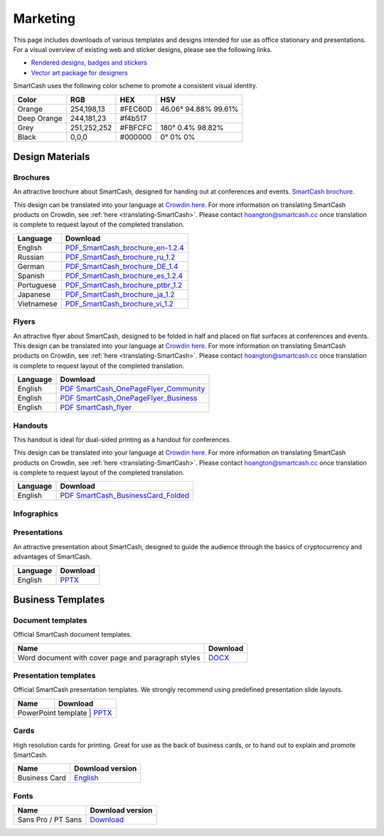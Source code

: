 .. meta::
   :description: Downloads of various templates and designs intended for use as office stationary and presentations.
   :keywords: smartcash, marketing, designs, presentations, brochures, logo

.. _marketing:

=========
Marketing
=========

This page includes downloads of various templates and designs intended
for use as office stationary and presentations. For a visual overview of
existing web and sticker designs, please see the following links.

- `Rendered designs, badges and stickers <https://smartcash.cc/marketing-materials/>`_
- `Vector art package for designers <https://smartcash.cc/graphics/>`_

SmartCash uses the following color scheme to promote a consistent visual
identity.

+---------------+-------------+--------------+----------------------+
| Color         | RGB         | HEX          | HSV          	    |
+===============+=============+==============+======================+
| Orange        | 254,198,13  | #FEC60D      | 46.06° 94.88% 99.61% |
+---------------+-------------+--------------+----------------------+
| Deep Orange   | 244,181,23  | #f4b517      |                      |
+---------------+-------------+--------------+----------------------+
| Grey          | 251,252,252 | #FBFCFC      | 180° 0.4% 98.82%     | 
+---------------+-------------+--------------+----------------------+
| Black         | 0,0,0       | #000000      | 0° 0% 0%             | 
+---------------+-------------+--------------+----------------------+

 
Design Materials
================

Brochures
---------

An attractive brochure about SmartCash, designed for handing out at
conferences and events.  `SmartCash brochure
<https://smartcash.cc/brochure/>`__.

This design can be translated into your language at `Crowdin here
<https://crowdin.com/project/smartcash-website>`__.
For more information on translating SmartCash products on Crowdin, see
:ref:`here <translating-SmartCash>`. Please contact hoangton@smartcash.cc once
translation is complete to request layout of the completed translation.

+-------------+-------------------------------------------------------------------------------------------------------------------------------------------------+
| Language    | Download																	|
+=============+=================================================================================================================================================+
| English     | `PDF_SmartCash_brochure_en-1.2.4 <https://github.com/hoangton/smartcash/blob/master/binary/brochures/SmartCash_brochure_en-1.2.4.pdf>`_		|
+-------------+-------------------------------------------------------------------------------------------------------------------------------------------------+
| Russian     | `PDF_SmartCash_brochure_ru_1.2 <https://github.com/hoangton/smartcash/blob/master/binary/brochures/SmartCash_brochure_ru_1.2.pdf>`_		|
+-------------+-------------------------------------------------------------------------------------------------------------------------------------------------+
| German      | `PDF_SmartCash_brochure_DE_1.4 <https://github.com/hoangton/smartcash/blob/master/binary/brochures/SmartCash_brochure_DE_1.4.pdf>`_		|
+-------------+-------------------------------------------------------------------------------------------------------------------------------------------------+
| Spanish     | `PDF_SmartCash_brochure_es_1.2.4 <https://github.com/hoangton/smartcash/blob/master/binary/brochures/SmartCash_brochure_es_1.2.4.pdf>`_		|
+-------------+-------------------------------------------------------------------------------------------------------------------------------------------------+
| Portuguese  | `PDF_SmartCash_brochure_ptbr_1.2 <https://github.com/hoangton/smartcash/blob/master/binary/brochures/SmartCash_brochure_ptbr_1.2.pdf>`_		|
+-------------+-------------------------------------------------------------------------------------------------------------------------------------------------+
| Japanese    | `PDF_SmartCash_brochure_ja_1.2 <https://github.com/hoangton/smartcash/blob/master/binary/brochures/SmartCash_brochure_ja_1.2.pdf>`_		|
+-------------+-------------------------------------------------------------------------------------------------------------------------------------------------+
| Vietnamese  | `PDF_SmartCash_brochure_vi_1.2 <https://github.com/hoangton/smartcash/blob/master/binary/brochures/SmartCash_brochure_vi_1.2.pdf>`_		|
+-------------+-------------------------------------------------------------------------------------------------------------------------------------------------+


Flyers
------

An attractive flyer about SmartCash, designed to be folded in half and placed
on flat surfaces at conferences and events. 
This design can be translated into your language at `Crowdin here
<https://crowdin.com/project/smartcash-website/>`__.
For more information on translating SmartCash products on Crowdin, see
:ref:`here <translating-SmartCash>`. Please contact hoangton@smartcash.cc once
translation is complete to request layout of the completed translation.

+-----------------------+-------------------------------------------------------------------------------------------------------------------------------------------------------+
| Language              | Download                                                                                   					  			|
+=======================+=======================================================================================================================================================+
| English               | `PDF SmartCash_OnePageFlyer_Community <https://github.com/hoangton/smartcash/blob/master/binary/flyers/SmartCash_OnePageFlyer_Community.pdf>`__ 	|
+-----------------------+-------------------------------------------------------------------------------------------------------------------------------------------------------+
| English               | `PDF SmartCash_OnePageFlyer_Business <https://github.com/hoangton/smartcash/blob/master/binary/flyers/SmartCash_OnePageFlyer_Business.pdf>`__ 	|
+-----------------------+-------------------------------------------------------------------------------------------------------------------------------------------------------+
| English               | `PDF SmartCash_flyer <https://github.com/hoangton/smartcash/blob/master/binary/flyers/SmartCash_flyer.pdf>`__ 					|
+-----------------------+-------------------------------------------------------------------------------------------------------------------------------------------------------+


Handouts
--------

This handout is ideal for dual-sided printing as a handout for
conferences. 

This design can be translated into your language at `Crowdin here
<https://crowdin.com/project/smartcash-website/>`__.
For more information on translating SmartCash products on Crowdin, see
:ref:`here <translating-SmartCash>`. Please contact hoangton@smartcash.cc once
translation is complete to request layout of the completed translation.

+------------+--------------------------------------------------------------------------------------------------------------------------------------------------+
| Language   | Download                                                                                        						  	|
+============+==================================================================================================================================================+
| English    | `PDF SmartCash_BusinessCard_Folded <https://github.com/hoangton/smartcash/blob/master/binary/handouts/SmartCash_BusinessCard_Folded.pdf>`__	|
+------------+--------------------------------------------------------------------------------------------------------------------------------------------------+


Infographics
------------


Presentations
-------------


An attractive presentation about SmartCash, designed to guide the audience
through the basics of cryptocurrency and advantages of SmartCash. 

+------------------------+------------------------------------------------------------------------------------------------------------+
| Language               | Download                                                                  			              |
+========================+============================================================================================================+
| English                | `PPTX <https://github.com/hoangton/smartcash/blob/master/binary/presentations/SmartCash_en_4.14.pptx>`__   |
+------------------------+------------------------------------------------------------------------------------------------------------+


Business Templates
==================

Document templates
------------------

Official SmartCash document templates.

+----------------------------------------------------+-----------------------------------------------------------------------------------------------------------+
| Name                                               | Download                                                                    				 |
+====================================================+===========================================================================================================+
| Word document with cover page and paragraph styles | `DOCX <https://github.com/hoangton/smartcash/blob/master/binary/templates/SmartCash-Word-Document.docx>`__|              
+----------------------------------------------------+-----------------------------------------------------------------------------------------------------------+


Presentation templates
----------------------

Official SmartCash presentation templates. We strongly recommend using
predefined presentation slide layouts.

+--------------------------+--------------------------------------------------------------------------------------------------------------+
| Name                     |                                   Download                                     				  |
+==========================+==============================================================================================================+
| PowerPoint template      | `PPTX <https://github.com/hoangton/smartcash/blob/master/binary/presentations/SmartCash_en_4.14.pptx>`__  	  |
+------------------------------------------------------------+----------------------------------------------------------------------------+


Cards
-----

High resolution cards for printing. Great for use as the back of
business cards, or to hand out to explain and promote SmartCash.

+---------------+------------------------------------------------------------------------------------------------------------------------+
| Name          | Download version                                                                                      		 |
+===============+========================================================================================================================+
| Business Card | `English <https://github.com/hoangton/smartcash/blob/master/binary/cards/SmartCash_Business_Card.pdf>`_ 		 |
+---------------+------------------------------------------------------------------------------------------------------------------------+


Fonts
-----

+---------------------+------------------------------------------------------------------------------------------------+
| Name                | Download version                                      	       				       |
+=====================+================================================================================================+
| Sans Pro / PT Sans  | `Download <https://github.com/hoangton/smartcash/blob/master/binary/fonts/SourceSansPro.zip>`_ |
+---------------------+------------------------------------------------------------------------------------------------+


